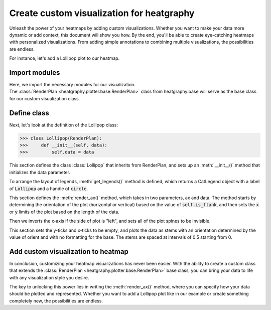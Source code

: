 Create custom visualization for heatgraphy
==========================================

Unleash the power of your heatmaps by adding custom visualizations.
Whether you want to make your data more dynamic or add context, this document will show you how.
By the end, you'll be able to create eye-catching heatmaps with personalized visualizations.
From adding simple annotations to combining multiple visualizations, the possibilities are endless.

For instance, let's add a Lollipop plot to our heatmap.

Import modules
--------------

.. plot::
    :context: close-figs

    >>> import heatgraphy as hg
    >>> import numpy as np
    >>> from heatgraphy.base import RenderPlan

| Here, we import the necessary modules for our visualization.
| The :class:`RenderPlan <heatgraphy.plotter.base.RenderPlan>` class from heatgraphy.base will serve as the base class for our custom visualization class

Define class
------------

Next, let's look at the definition of the Lollipop class:

.. code-block:: python

    >>> class Lollipop(RenderPlan):
    >>>     def __init__(self, data):
    >>>         self.data = data

This section defines the class :class:`Lollipop` that inherits from RenderPlan, and sets up an :meth:`__init__()` method that initializes the data parameter.



.. code-block:: python
    :emphasize-lines: 5, 6

    >>> class Lollipop(RenderPlan):
    >>>     def __init__(self, data):
    >>>         self.data = data
    >>>
    >>>     def get_legends(self):
    >>>         return CatLegend(label=['Lollipop'], handle="circle")

To arrange the layout of legends, :meth:`get_legends()` method is defined, which returns a CatLegend object with a label of :code:`Lollipop` and a handle of :code:`circle`.


.. code-block:: python
    :emphasize-lines: 8, 9, 10, 11, 12, 13, 14, 15, 16

    >>> class Lollipop(RenderPlan):
    >>>     def __init__(self, data):
    >>>         self.data = data
    >>>
    >>>     def get_legends(self):
    >>>         return CatLegend(label=['Lollipop'], handle="circle")
    >>>
    >>>     def render_ax(self, ax, data):
    >>>     orient = "horizontal" if self.is_flank else "vertical"
    >>>     lim = len(data)
    >>>     if self.is_flank:
    >>>         ax.set_ylim(0, lim)
    >>>         ax.set_xlim(0, None)
    >>>     else:
    >>>         ax.set_xlim(0, lim)
    >>>         ax.set_ylim(0, None)

This section defines the :meth:`render_ax()` method, which takes in two parameters, ax and data.
The method starts by determining the orientation of the plot (horizontal or vertical) based on the value of :code:`self.is_flank`,
and then sets the :code:`x` or :code:`y` limits of the plot based on the length of the data.



.. code-block:: python
    :emphasize-lines: 17, 18, 19, 20

    >>> class Lollipop(RenderPlan):
    >>>     def __init__(self, data):
    >>>         self.data = data
    >>>
    >>>     def get_legends(self):
    >>>         return CatLegend(label=['Lollipop'], handle="circle")
    >>>
    >>>     def render_ax(self, ax, data):
    >>>         orient = "horizontal" if self.is_flank else "vertical"
    >>>         lim = len(data)
    >>>         if self.is_flank:
    >>>         ax.set_ylim(0, lim)
    >>>         ax.set_xlim(0, None)
    >>>         else:
    >>>             ax.set_xlim(0, lim)
    >>>             ax.set_ylim(0, None)
    >>>         if self.side == "left":
    >>>             ax.invert_xaxis()
    >>>         for spine in ax.spines.values():
    >>>             spine.set_visible(False)

Then we inverts the x-axis if the side of plot is "left", and sets all of the plot spines to be invisible.



.. plot::
    :context: close-figs

    >>> class Lollipop(RenderPlan):
    >>>     def __init__(self, data):
    >>>         self.data = data
    >>>
    >>>     def get_legends(self):
    >>>         return CatLegend(label=['Lollipop'], handle="circle")
    >>>
    >>>     def render_ax(self, ax, data):
    >>>         orient = "horizontal" if self.is_flank else "vertical"
    >>>         lim = len(data)
    >>>         if self.is_flank:
    >>>             ax.set_ylim(0, lim)
    >>>             ax.set_xlim(0, None)
    >>>         else:
    >>>             ax.set_xlim(0, lim)
    >>>             ax.set_ylim(0, None)
    >>>         if self.side == "left":
    >>>             ax.invert_xaxis()
    >>>         for spine in ax.spines.values():
    >>>             spine.set_visible(False)
    >>>          # Plot on every .5 start from 0
    >>>         locs = np.arange(0, lim) + 0.5
    >>>         ax.set_yticks([])
    >>>         ax.set_xticks([])
    >>>         ax.stem(locs, data, orientation=orient, basefmt=" ")

This section sets the y-ticks and x-ticks to be empty,
and plots the data as stems with an orientation determined by the value of orient and with no formatting for the base.
The stems are spaced at intervals of 0.5 starting from 0.



Add custom visualization to heatmap
-----------------------------------

.. plot::
    :context: close-figs

    >>> d1 = np.random.rand(10, 12)
    >>> value = np.random.uniform(size=10)
    >>> bar1 = Lollipop(value)
    >>> h1 = hg.Heatmap(d1)
    >>> h1.add_right(bar1, name = 'bar')
    >>> h1.render()

In conclusion, customizing your heatmap visualizations has never been easier.
With the ability to create a custom class that extends the :class:`RenderPlan <heatgraphy.plotter.base.RenderPlan>` base class,
you can bring your data to life with any visualization style you desire.


The key to unlocking this power lies in writing the :meth:`render_ax()` method, where you can specify how your data should be plotted and represented.
Whether you want to add a Lollipop plot like in our example or create something completely new, the possibilities are endless.









